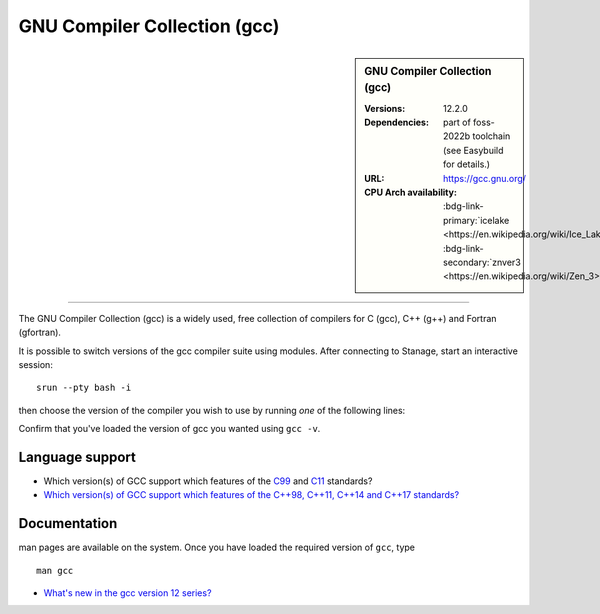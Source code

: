 .. _gcc_stanage:

.. |softwarename| replace:: GNU Compiler Collection (gcc)
.. |currentver| replace:: 12.2.0
.. |ebtoolchain| replace:: part of foss-2022b

|softwarename|
==========================================================================================================

.. sidebar:: |softwarename|

   :Versions:  |currentver|
   :Dependencies: |ebtoolchain| toolchain (see Easybuild for details.)
   :URL: https://gcc.gnu.org/ 
   :CPU Arch availability: :bdg-link-primary:`icelake <https://en.wikipedia.org/wiki/Ice_Lake_(microprocessor)>`; :bdg-link-secondary:`znver3 <https://en.wikipedia.org/wiki/Zen_3>` 

=============================

The GNU Compiler Collection (gcc) is a widely used, free collection of compilers
for C (gcc), C++ (g++) and Fortran (gfortran).

It is possible to switch versions of the gcc compiler suite using modules.
After connecting to Stanage, start an interactive session: :: 

   srun --pty bash -i

then choose the version of the compiler you wish to use
by running *one* of the following lines:

.. tabs::

   .. group-tab:: icelake

        .. code-block:: console

           module load GCC/8.2.0-2.31.1  # part of the foss-2019a toolchain
           module load GCC/8.3.0         # part of the foss-2019b toolchain
           module load GCC/9.2.0         
           module load GCC/9.3.0         # part of the foss-2020a toolchain
           module load GCC/9.5.0         
           module load GCC/10.1.0        
           module load GCC/10.2.0        # part of the foss-2020b toolchain
           module load GCC/10.3.0        # part of the foss-2021a toolchain
           module load GCC/11.1.0        
           module load GCC/11.2.0        # part of the foss-2021b toolchain
           module load GCC/11.3.0        # part of the foss-2022a toolchain
           module load GCC/12.2.0        # part of the foss-2022b toolchain

   .. group-tab:: znver3

        .. code-block:: console

           module load GCCcore/11.3.0 
           module load GCC/12.2.0

Confirm that you've loaded the version of gcc you wanted using ``gcc -v``.

Language support
----------------

* Which version(s) of GCC support which features of the `C99 <https://gcc.gnu.org/c99status.html>`__ and `C11 <https://gcc.gnu.org/wiki/C11Status>`__ standards?
* `Which version(s) of GCC support which features of the C++98, C++11, C++14 and C++17 standards? <https://gcc.gnu.org/projects/cxx-status.html>`__

Documentation
-------------

man pages are available on the system.
Once you have loaded the required version of ``gcc``, type ::

    man gcc

* `What's new in the gcc version 12 series? <https://gcc.gnu.org/gcc-12/changes.html>`__
